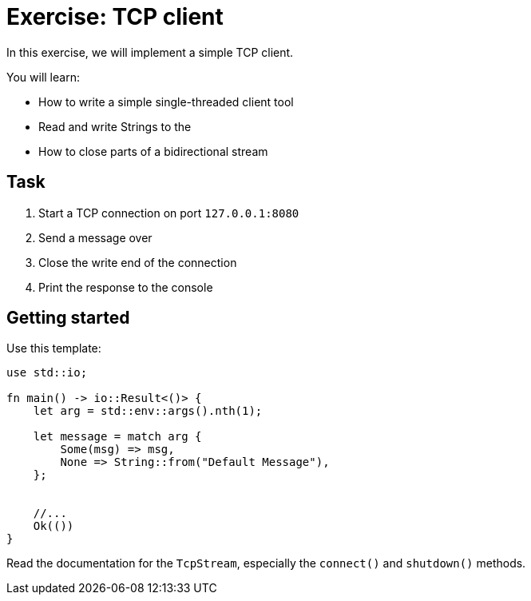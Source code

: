 = Exercise: TCP client
:source-language: rust

In this exercise, we will implement a simple TCP client.

You will learn:

* How to write a simple single-threaded client tool
* Read and write Strings to the
* How to close parts of a bidirectional stream

== Task

1. Start a TCP connection on port `127.0.0.1:8080`
2. Send a message over
3. Close the write end of the connection
4. Print the response to the console

== Getting started

Use this template:

[source,rust]
----
use std::io;

fn main() -> io::Result<()> {
    let arg = std::env::args().nth(1);

    let message = match arg {
        Some(msg) => msg,
        None => String::from("Default Message"),
    };


    //...
    Ok(())
}
----

Read the documentation for the `TcpStream`, especially the `connect()` and `shutdown()` methods.
